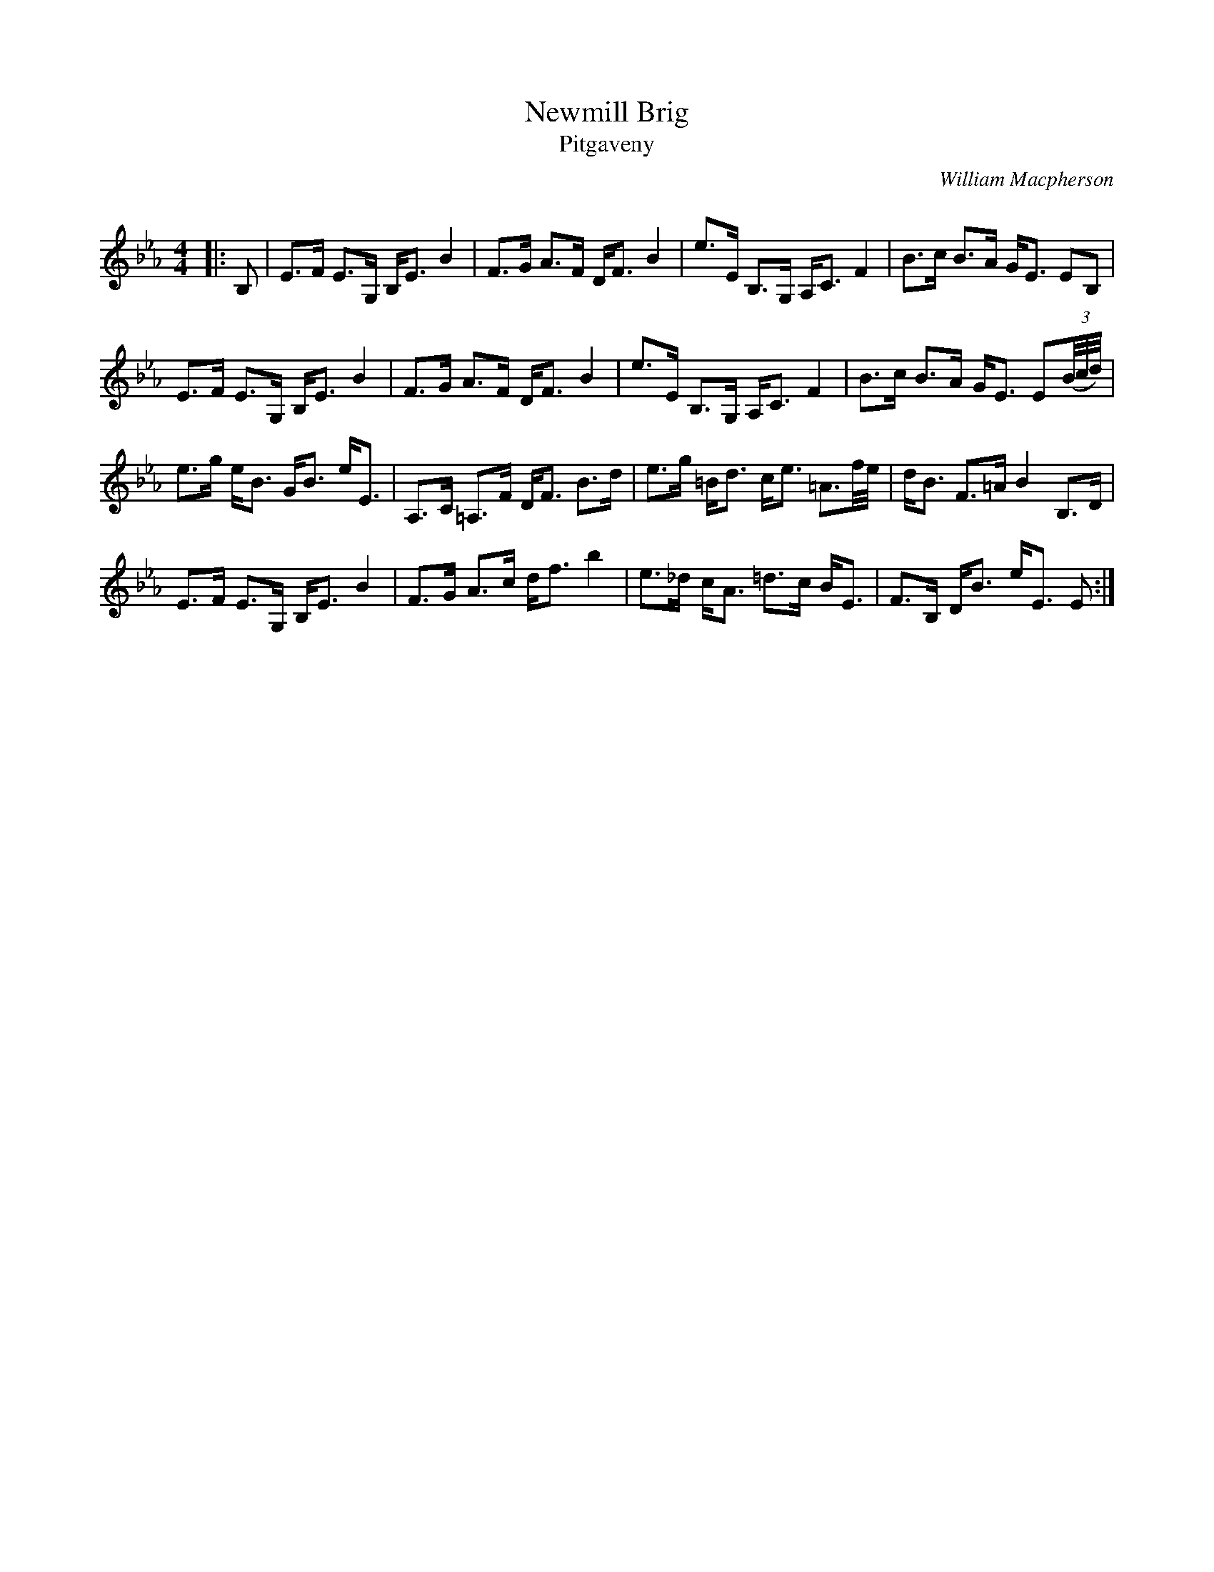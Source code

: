 X:1
T: Newmill Brig
T: Pitgaveny
C:William Macpherson
R:Strathspey
Q: 128
K:Eb
M:4/4
L:1/16
|:B,2|E3F E3G, B,E3 B4|F3G A3F DF3 B4|e3E B,3G, A,C3 F4|B3c B3A GE3 E2B,2|
E3F E3G, B,E3 B4|F3G A3F DF3 B4|e3E B,3G, A,C3 F4|B3c B3A GE3 E2((3B/c/d/)|
e3g eB3 GB3 eE3|A,3C =A,3F DF3 B3d|e3g =Bd3 ce3 =A3f1/2e1/2|dB3 F3=A B4 B,3D|
E3F E3G, B,E3 B4|F3G A3c df3 b4|e3_d cA3 =d3c BE3|F3B, DB3 eE3 E2:|
